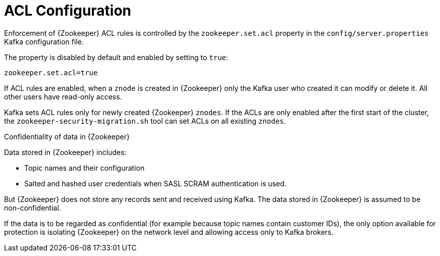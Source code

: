 // Module included in the following assemblies:
//
// assembly-kafka-zookeeper-authorization.adoc

[id='con-kafka-zookeeper-authorization-enabling-acls-{context}']

= ACL Configuration

Enforcement of {Zookeeper} ACL rules is controlled by the `zookeeper.set.acl` property in the `config/server.properties` Kafka configuration file.

The property is disabled by default and enabled by setting to `true`:

[source]
----
zookeeper.set.acl=true
----

If ACL rules are enabled, when a `znode` is created in {Zookeeper} only the Kafka user who created it can modify or delete it.
All other users have read-only access.

Kafka sets ACL rules only for newly created {Zookeeper} `znodes`.
If the ACLs are only enabled after the first start of the cluster, the `zookeeper-security-migration.sh` tool can set ACLs on all existing `znodes`.

.Confidentiality of data in {Zookeeper}

Data stored in {Zookeeper} includes:

* Topic names and their configuration
* Salted and hashed user credentials when SASL SCRAM authentication is used.

But {Zookeeper} does not store any records sent and received using Kafka.
The data stored in {Zookeeper} is assumed to be non-confidential.

If the data is to be regarded as confidential (for example because topic names contain customer IDs), the only option available for protection is isolating {Zookeeper} on the network level and allowing access only to Kafka brokers.
